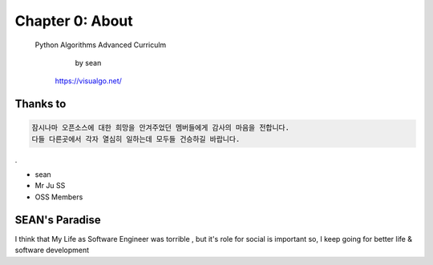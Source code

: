 Chapter 0: About
===================================

  Python Algorithms Advanced Curriculm

                        by sean
        https://visualgo.net/
.. image:: ./img/chapter0_5.png

.. _default_args:

Thanks to
------------------

.. sourcecode:: pycon

     잠시나마 오픈소스에 대한 희망을 안겨주었던 멤버들에게 감사의 마음을 전합니다.
     다들 다른곳에서 각자 열심히 일하는데 모두들 건승하길 바랍니다.
.



- sean
- Mr Ju SS
- OSS Members







SEAN's Paradise
----------------------


I think that My Life as Software Engineer was torrible , but it's role for social is important
so, I keep going for better life & software development


